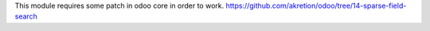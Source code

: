 This module requires some patch in odoo core in order to work.
https://github.com/akretion/odoo/tree/14-sparse-field-search
